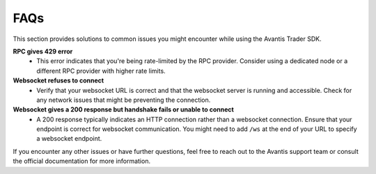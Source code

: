 FAQs
----

This section provides solutions to common issues you might encounter while using the Avantis Trader SDK.

**RPC gives 429 error**
   - This error indicates that you're being rate-limited by the RPC provider. Consider using a dedicated node or a different RPC provider with higher rate limits.

**Websocket refuses to connect**
   - Verify that your websocket URL is correct and that the websocket server is running and accessible. Check for any network issues that might be preventing the connection.

**Websocket gives a 200 response but handshake fails or unable to connect**
   - A 200 response typically indicates an HTTP connection rather than a websocket connection. Ensure that your endpoint is correct for websocket communication. You might need to add ``/ws`` at the end of your URL to specify a websocket endpoint.

If you encounter any other issues or have further questions, feel free to reach out to the Avantis support team or consult the official documentation for more information.